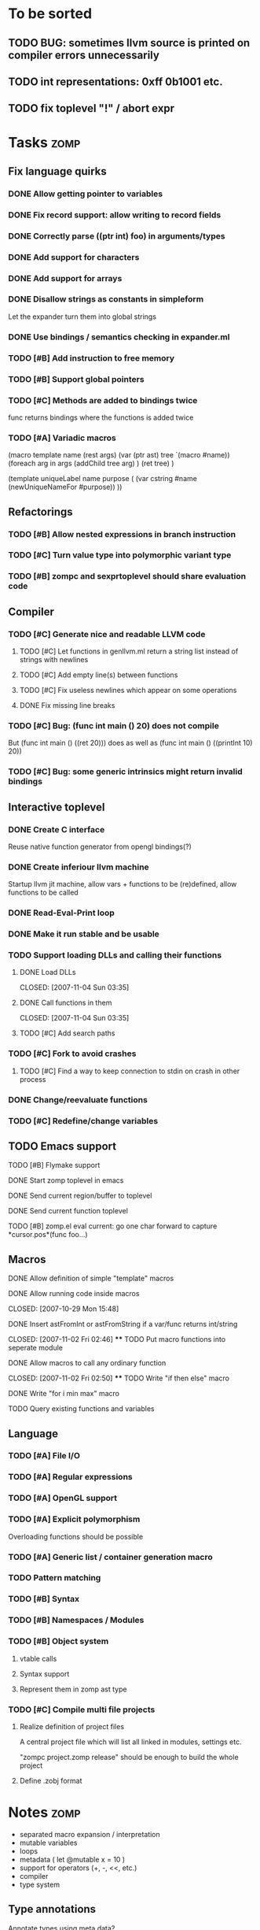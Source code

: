 
* To be sorted
** TODO BUG: sometimes llvm source is printed on compiler errors unnecessarily
** TODO int representations: 0xff 0b1001 etc.
** TODO fix toplevel "!" / abort expr

* Tasks									:zomp:

** Fix language quirks
*** DONE Allow getting pointer to variables
*** DONE Fix record support: allow writing to record fields
    CLOSED: [2007-10-06 Sat 21:36]
*** DONE Correctly parse ((ptr int) foo) in arguments/types
    CLOSED: [2007-10-08 Mon 01:45]
*** DONE Add support for characters
    CLOSED: [2007-10-09 Tue 23:51]
*** DONE Add support for arrays
    CLOSED: [2007-10-11 Thu 00:29]
*** DONE Disallow strings as constants in simpleform
    CLOSED: [2007-10-16 Tue 19:04]
    Let the expander turn them into global strings
*** DONE Use bindings / semantics checking in expander.ml
    CLOSED: [2007-10-16 Tue 19:04]
*** TODO [#B] Add instruction to free memory

*** TODO [#B] Support global pointers

*** TODO [#C] Methods are added to bindings twice
    func returns bindings where the functions is added twice

*** TODO [#A] Variadic macros
    (macro template name (rest args)
      (var (ptr ast) tree `(macro #name))
      (foreach arg in args
        (addChild tree arg) )
      (ret tree) )
    
    (template uniqueLabel name purpose (
      (var cstring #name (newUniqueNameFor #purpose)) ))

** Refactorings
*** TODO [#B] Allow nested expressions in branch instruction
*** TODO [#C] Turn value type into polymorphic variant type
*** TODO [#B] zompc and sexprtoplevel should share evaluation code
** Compiler
*** TODO [#C] Generate nice and readable LLVM code
**** TODO [#C] Let functions in genllvm.ml return a string list instead of strings with newlines
**** TODO [#C] Add empty line(s) between functions
**** TODO [#C] Fix useless newlines which appear on some operations
**** DONE Fix missing line breaks
    CLOSED: [2007-09-28 Fri 23:17]

*** TODO [#C] Bug: (func int main () 20) does not compile
    But (func int main () ((ret 20))) does as well as (func int main () ((printInt 10) 20))
*** TODO [#C] Bug: some generic intrinsics might return invalid bindings

** Interactive toplevel
*** DONE Create C interface
    CLOSED: [2007-09-30 Sun 01:53]
    Reuse native function generator from opengl bindings(?)
*** DONE Create inferiour llvm machine
    CLOSED: [2007-09-30 Sun 01:53]
    Startup llvm jit machine, allow vars + functions to be (re)defined, allow functions to be called
*** DONE Read-Eval-Print loop
    CLOSED: [2007-09-30 Sun 01:53]
*** DONE Make it run stable and be usable
    CLOSED: [2007-10-03 Wed 03:33]
*** TODO Support loading DLLs and calling their functions
**** DONE Load DLLs
     CLOSED: [2007-11-04 Sun 03:35] 
**** DONE Call functions in them
     CLOSED: [2007-11-04 Sun 03:35] 
**** TODO [#C] Add search paths
*** TODO [#C] Fork to avoid crashes
**** TODO [#C] Find a way to keep connection to stdin on crash in other process
*** DONE Change/reevaluate functions
    CLOSED: [2007-10-09 Tue 16:20]
*** TODO [#C] Redefine/change variables
** TODO Emacs support
**** TODO [#B] Flymake support
**** DONE Start zomp toplevel in emacs
     CLOSED: [2007-10-16 Tue 22:11]
**** DONE Send current region/buffer to toplevel
     CLOSED: [2007-10-16 Tue 22:11]
**** DONE Send current function toplevel
     CLOSED: [2007-10-16 Tue 22:11]

**** TODO [#B] zomp.el eval current: go one char forward to capture *cursor.pos*(func foo...)
** Macros
**** DONE Allow definition of simple "template" macros
**** DONE Allow running code inside macros
     CLOSED: [2007-10-29 Mon 15:48] 
**** DONE Insert astFromInt or astFromString if a var/func returns int/string
     CLOSED: [2007-11-02 Fri 02:46] **** TODO Put macro functions into seperate module
**** DONE Allow macros to call any ordinary function
     CLOSED: [2007-11-02 Fri 02:50] **** TODO Write "if then else" macro
**** DONE Write "for i min max" macro
     CLOSED: [2007-11-02 Fri 02:50]
**** TODO Query existing functions and variables
** Language
*** TODO [#A] File I/O
*** TODO [#A] Regular expressions
*** TODO [#A] OpenGL support
*** TODO [#A] Explicit polymorphism
    Overloading functions should be possible

*** TODO [#A] Generic list / container generation macro
*** TODO Pattern matching
*** TODO [#B] Syntax
*** TODO [#B] Namespaces / Modules
*** TODO [#B] Object system
**** vtable calls
**** Syntax support
**** Represent them in zomp ast type
*** TODO [#C] Compile multi file projects
**** Realize definition of project files
     A central project file which will list all linked in modules,
     settings etc.

     "zompc project.zomp release" should be enough to build the whole project

**** Define .zobj format


* Notes											:zomp:
- separated macro expansion / interpretation
- mutable variables
- loops
- metadata ( let @mutable x = 10 )
- support for operators (+, -, <<, etc.)
- compiler
- type system

** Type annotations
Annotate types using meta data?

let @type(int) x = 10

Use : as infix operator (: symbol type) as a macro name:

macro : symbol thetype = {
  @type(thetype) symbol
}

then:

let x :int = 10

** ; / expression separation
Let ; be an operator/macro?

print "1+1="; print 2;

=>

(op; (print "1+1=") (print 2))

;-macro evaluates each expression + returns value of the last one
(problem: requires macro expansion at run time. maybe instead create a sequence expression (evalseq (print "1+1=") (print 2)) and return that?)

Then monads are probably possible without expanding the syntax (and possibly even without any/too much runtime overhead because no closures need to be passed around)

** Annotations

See the declare statement in lisp

*** python's doctest clone

automatically check embedded examples in documentation for correctness


 LocalWords:  AST IR VM Zomp zomp simpleform expr var boundsCheck alloca SSA
 LocalWords:  bytecode  Ast ast
** Type System
*** Composable type system
*** Security level
A variable a has an associated security level l(a). Writing a := b requires l(b) >= l(a).
Similarily, the relation of security levels between function's arguments and parameters can be declared.
Might allow to do flow analysis.
See http://cristal.inria.fr/~simonet/soft/flowcaml/manual/fcs003.html#toc5
       


